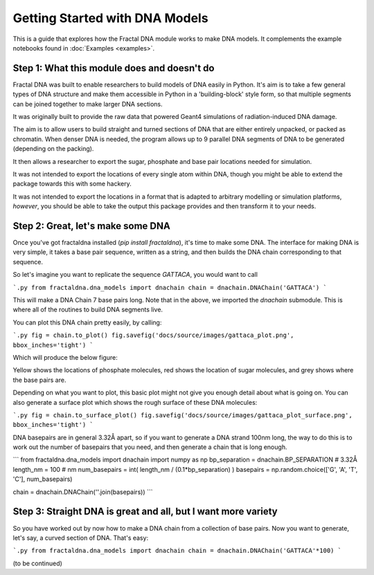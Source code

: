 Getting Started with DNA Models
===============================

This is a guide that explores how the Fractal DNA module works to make DNA models.
It complements the example notebooks found in :doc:`Examples <examples>`.


Step 1: What this module does and doesn't do
--------------------------------------------

Fractal DNA was built to enable researchers to build models of DNA easily in Python.
It's aim is to take a few general types of DNA structure and make them accessible
in Python in a 'building-block' style form, so that multiple segments can be
joined together to make larger DNA sections.

It was originally built to provide the raw data that powered Geant4 simulations of
radiation-induced DNA damage.

The aim is to allow users to build straight and turned sections of DNA that are either
entirely unpacked, or packed as chromatin. When denser DNA is needed, the program
allows up to 9 parallel DNA segments of DNA to be generated (depending on the packing).

It then allows a researcher to export the sugar, phosphate and base pair locations needed
for simulation.

It was not intended to export the locations of every single atom within DNA, though you
might be able to extend the package towards this with some hackery.

It was not intended to export the locations in a format that is adapted to arbitrary
modelling or simulation platforms, *however*, you should be able to take the output
this package provides and then transform it to your needs.

Step 2: Great, let's make some DNA
----------------------------------

Once you've got fractaldna installed (`pip install fractaldna`), it's time
to make some DNA. The interface for making DNA is very simple, it takes a base
pair sequence, written as a string, and then builds the DNA chain corresponding
to that sequence.

So let's imagine you want to replicate the sequence `GATTACA`, you would want to call

```.py
from fractaldna.dna_models import dnachain
chain = dnachain.DNAChain('GATTACA') 
```

This will make a DNA Chain 7 base pairs long. Note that in the above, we imported the
`dnachain` submodule. This is where all of the routines to build DNA segments live.

You can plot this DNA chain pretty easily, by calling:

```.py
fig = chain.to_plot()
fig.savefig('docs/source/images/gattaca_plot.png', bbox_inches='tight')
```

Which will produce the below figure:

.. image:: images/gattaca_plot.png
   :alt: A basic DNA plot of 7 base pairs
   :align: center

Yellow shows the locations of phosphate molecules, red shows the location of
sugar molecules, and grey shows where the base pairs are.

Depending on what you want to plot, this basic plot might not give you enough
detail about what is going on. You can also generate a surface plot which shows
the rough surface of these DNA molecules:

```.py
fig = chain.to_surface_plot()
fig.savefig('docs/source/images/gattaca_plot_surface.png', bbox_inches='tight')
```

.. image:: images/gattaca_plot_surface.png
   :alt: A DNA surface plot of 7 base pairs
   :align: center


DNA basepairs are in general 3.32Å apart, so if you want to generate a DNA strand
100nm long, the way to do this is to work out the number of basepairs that you
need, and then generate a chain that is long enough.

```
from fractaldna.dna_models import dnachain
import numpy as np
bp_separation  = dnachain.BP_SEPARATION  # 3.32Å
length_nm = 100  # nm
num_basepairs = int( length_nm / (0.1*bp_separation) )
basepairs = np.random.choice(['G', 'A', 'T', 'C'], num_basepairs)

chain = dnachain.DNAChain(''.join(basepairs))
```

Step 3: Straight DNA is great and all, but I want more variety
--------------------------------------------------------------

So you have worked out by now how to make a DNA chain from a
collection of base pairs. Now you want to generate, let's say,
a curved section of DNA. That's easy:

```.py
from fractaldna.dna_models import dnachain
chain = dnachain.DNAChain('GATTACA'*100) 
```

(to be continued)